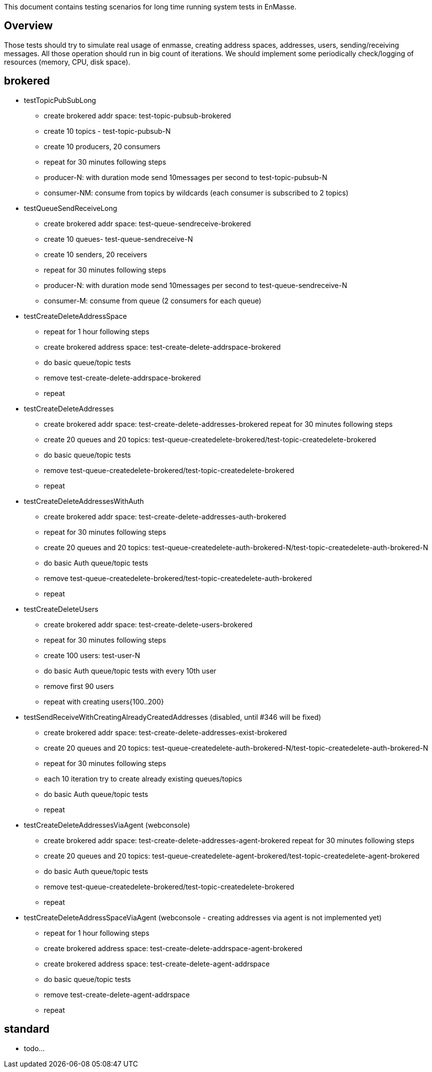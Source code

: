 This document contains testing scenarios for long time running system tests in EnMasse.

[[overview]]
== Overview
Those tests should try to simulate real usage of enmasse, creating address spaces, addresses, users,
sending/receiving messages. All those operation should run in big count of iterations. We should implement some
periodically check/logging of resources (memory, CPU, disk space).

== brokered
* testTopicPubSubLong
- create brokered addr space: test-topic-pubsub-brokered
- create 10 topics - test-topic-pubsub-N
- create 10 producers, 20 consumers
- repeat for 30 minutes following steps
- producer-N: with duration mode send 10messages per second to test-topic-pubsub-N
- consumer-NM: consume from topics by wildcards (each consumer is subscribed to 2 topics)

* testQueueSendReceiveLong
- create brokered addr space: test-queue-sendreceive-brokered
- create 10 queues- test-queue-sendreceive-N
- create 10 senders, 20 receivers
- repeat for 30 minutes following steps
- producer-N: with duration mode send 10messages per second to test-queue-sendreceive-N
- consumer-M: consume from queue (2 consumers for each queue)

* testCreateDeleteAddressSpace
- repeat for 1 hour following steps
- create brokered address space: test-create-delete-addrspace-brokered
- do basic queue/topic tests
- remove test-create-delete-addrspace-brokered
- repeat

* testCreateDeleteAddresses
- create brokered addr space: test-create-delete-addresses-brokered
repeat for 30 minutes following steps
- create 20 queues and 20 topics: test-queue-createdelete-brokered/test-topic-createdelete-brokered
- do basic queue/topic tests
- remove test-queue-createdelete-brokered/test-topic-createdelete-brokered
- repeat

* testCreateDeleteAddressesWithAuth
- create brokered addr space: test-create-delete-addresses-auth-brokered
- repeat for 30 minutes following steps
- create 20 queues and 20 topics: test-queue-createdelete-auth-brokered-N/test-topic-createdelete-auth-brokered-N
- do basic Auth queue/topic tests
- remove test-queue-createdelete-brokered/test-topic-createdelete-auth-brokered
- repeat

* testCreateDeleteUsers
- create brokered addr space: test-create-delete-users-brokered
- repeat for 30 minutes following steps
- create 100 users: test-user-N
- do basic Auth queue/topic tests with every 10th user
- remove first 90 users
- repeat with creating users{100..200}

* testSendReceiveWithCreatingAlreadyCreatedAddresses (disabled, until #346 will be fixed)
- create brokered addr space: test-create-delete-addresses-exist-brokered
- create 20 queues and 20 topics: test-queue-createdelete-auth-brokered-N/test-topic-createdelete-auth-brokered-N
- repeat for 30 minutes following steps
- each 10 iteration try to create already existing queues/topics
- do basic Auth queue/topic tests
- repeat

* testCreateDeleteAddressesViaAgent (webconsole)
- create brokered addr space: test-create-delete-addresses-agent-brokered
repeat for 30 minutes following steps
- create 20 queues and 20 topics: test-queue-createdelete-agent-brokered/test-topic-createdelete-agent-brokered
- do basic Auth queue/topic tests
- remove test-queue-createdelete-brokered/test-topic-createdelete-brokered
- repeat

* testCreateDeleteAddressSpaceViaAgent (webconsole - creating addresses via agent is not implemented yet)
- repeat for 1 hour following steps
- create brokered address space: test-create-delete-addrspace-agent-brokered
- create brokered address space: test-create-delete-agent-addrspace
- do basic queue/topic tests
- remove test-create-delete-agent-addrspace
- repeat

== standard
- todo...